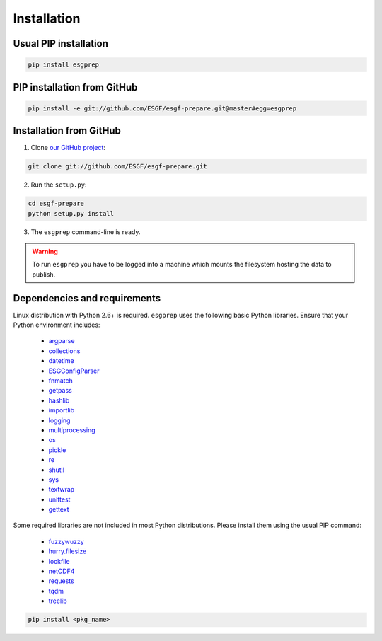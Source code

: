.. _installation:


Installation
============

Usual PIP installation 
**********************

.. code-block:: bash

   pip install esgprep

PIP installation from GitHub
****************************

.. code-block:: bash

   pip install -e git://github.com/ESGF/esgf-prepare.git@master#egg=esgprep

Installation from GitHub
************************

1. Clone `our GitHub project <https://github.com/ESGF/esgf-prepare>`_:

.. code-block:: bash

   git clone git://github.com/ESGF/esgf-prepare.git

2. Run the ``setup.py``:

.. code-block:: bash

   cd esgf-prepare
   python setup.py install

3. The ``esgprep`` command-line is ready.

.. warning:: To run ``esgprep`` you have to be logged into a machine which mounts the filesystem hosting the data to
   publish.

Dependencies and requirements
*****************************

Linux distribution with Python 2.6+ is required. ``esgprep`` uses the following basic Python libraries. Ensure that
your Python environment includes:

 * `argparse <https://docs.python.org/2/library/argparse.html>`_
 * `collections <https://docs.python.org/2/library/collections.html>`_
 * `datetime <https://docs.python.org/2/library/datetime.html>`_
 * `ESGConfigParser <https://pypi.python.org/pypi/ESGConfigParser>`_
 * `fnmatch <https://docs.python.org/2/library/fnmatch.html>`_
 * `getpass <https://docs.python.org/2/library/getpass.html>`_
 * `hashlib <https://docs.python.org/2/library/hashlib.html>`_
 * `importlib <https://docs.python.org/2/library/importlib.html>`_
 * `logging <https://docs.python.org/2/library/logging.html>`_
 * `multiprocessing <https://docs.python.org/2/library/multiprocessing.html>`_
 * `os <https://docs.python.org/2/library/os.html>`_
 * `pickle <https://docs.python.org/2/library/pickle.html>`_
 * `re <https://docs.python.org/2/library/re.html>`_
 * `shutil <https://docs.python.org/2/library/shutil.html>`_
 * `sys <https://docs.python.org/2/library/sys.html>`_
 * `textwrap <https://docs.python.org/2/library/textwrap.html>`_
 * `unittest <https://docs.python.org/2/library/unittest.html>`_
 * `gettext <https://docs.python.org/2/library/gettext.html>`_

Some required libraries are not included in most Python distributions. Please install them using the usual PIP command:

 * `fuzzywuzzy <https://pypi.python.org/pypi/fuzzywuzzy>`_
 * `hurry.filesize <https://pypi.python.org/pypi/hurry.filesize>`_
 * `lockfile <https://pypi.python.org/pypi/lockfile/0.12.2>`_
 * `netCDF4 <http://unidata.github.io/netcdf4-python/>`_
 * `requests <http://docs.python-requests.org/en/master/>`_
 * `tqdm <https://pypi.python.org/pypi/tqdm>`_
 * `treelib <https://pypi.python.org/pypi/treelib>`_

.. code-block:: bash

   pip install <pkg_name>
